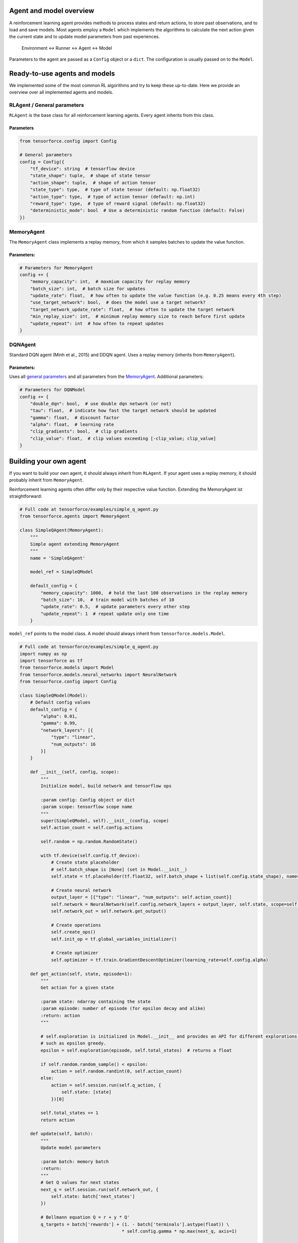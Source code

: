 Agent and model overview
========================

A reinforcement learning agent provides methods to process states and return actions, to store past observations, and to load and save models. Most agents employ a ``Model`` which implements the algorithms to calculate the next action given the current state and to update model parameters from past experiences.

  Environment <-> Runner <-> Agent <-> Model

Parameters to the agent are passed as a ``Config`` object or a ``dict``. The configuration is usually passed on to the ``Model``.

Ready-to-use agents and models
==============================

We implemented some of the most common RL algorithms and try to keep these up-to-date. Here we provide an overview over all implemented agents and models.

RLAgent / General parameters
----------------------------

``RLAgent`` is the base class for all reinforcement learning agents.
Every agent inherits from this class.



Parameters
~~~~~~~~~~

.. code:: python

    from tensorforce.config import Config

    # General parameters
    config = Config({
        "tf_device": string  # tensorflow device
        "state_shape": tuple,  # shape of state tensor
        "action_shape": tuple,  # shape of action tensor
        "state_type": type,  # type of state tensor (default: np.float32)
        "action_type": type,  # type of action tensor (default: np.int)
        "reward_type": type,  # type of reward signal (default: np.float32)
        "deterministic_mode": bool  # Use a deterministic random function (default: False)
    })

MemoryAgent
-----------

The ``MemoryAgent`` class implements a replay memory, from which it
samples batches to update the value function.

Parameters:
~~~~~~~~~~~

.. code:: python

    # Parameters for MemoryAgent
    config += {
        "memory_capacity": int,  # maxmium capacity for replay memory
        "batch_size": int,  # batch size for updates
        "update_rate": float,  # how often to update the value function (e.g. 0.25 means every 4th step)
        "use_target_network": bool,  # does the model use a target network?
        "target_network_update_rate": float,  # how often to update the target network
        "min_replay_size": int,  # minimum replay memory size to reach before first update
        "update_repeat": int  # how often to repeat updates
    }

DQNAgent
--------

Standard DQN agent (Minh et al., 2015) and DDQN agent. Uses a replay memory (inherits from ``MemoryAgent``).

Parameters:
~~~~~~~~~~~

Uses all `general parameters <#RLAgent>`__ and all parameters from the
`MemoryAgent <#MemoryAgent>`__. Additional parameters:

.. code:: python

    # Parameters for DQNModel
    config += {
        "double_dqn": bool,  # use double dqn network (or not)
        "tau": float,  # indicate how fast the target network should be updated
        "gamma": float,  # discount factor
        "alpha": float,  # learning rate
        "clip_gradients": bool,  # clip gradients
        "clip_value": float,  # clip values exceeding [-clip_value; clip_value]
    }

Building your own agent
=======================

If you want to build your own agent, it should always inherit from
``RLAgent``. If your agent uses a replay memory, it should probably
inherit from ``MemoryAgent``.

Reinforcement learning agents often differ
only by their respective value function. Extending the
MemoryAgent ist straightforward:

.. code:: python

    # Full code at tensorforce/examples/simple_q_agent.py
    from tensorforce.agents import MemoryAgent

    class SimpleQAgent(MemoryAgent):
        """
        Simple agent extending MemoryAgent
        """
        name = 'SimpleQAgent'
    
        model_ref = SimpleQModel
    
        default_config = {
            "memory_capacity": 1000,  # hold the last 100 observations in the replay memory
            "batch_size": 10,  # train model with batches of 10
            "update_rate": 0.5,  # update parameters every other step
            "update_repeat": 1  # repeat update only one time
        }

``model_ref`` points to the model class. A model should always inherit from ``tensorforce.models.Model``.

.. code:: python

    # Full code at tensorforce/examples/simple_q_agent.py
    import numpy as np
    import tensorforce as tf
    from tensorforce.models import Model
    from tensorforce.models.neural_networks import NeuralNetwork
    from tensorforce.config import Config
    
    class SimpleQModel(Model):
        # Default config values
        default_config = {
            "alpha": 0.01,
            "gamma": 0.99,
            "network_layers": [{
                "type": "linear",
                "num_outputs": 16
            }]
        }
    
        def __init__(self, config, scope):
            """
            Initialize model, build network and tensorflow ops
            
            :param config: Config object or dict
            :param scope: tensorflow scope name
            """
            super(SimpleQModel, self).__init__(config, scope)
            self.action_count = self.config.actions
    
            self.random = np.random.RandomState()
    
            with tf.device(self.config.tf_device):
                # Create state placeholder
                # self.batch_shape is [None] (set in Model.__init__)
                self.state = tf.placeholder(tf.float32, self.batch_shape + list(self.config.state_shape), name="state")
    
                # Create neural network
                output_layer = [{"type": "linear", "num_outputs": self.action_count}]
                self.network = NeuralNetwork(self.config.network_layers + output_layer, self.state, scope=self.scope + "network")
                self.network_out = self.network.get_output()
    
                # Create operations
                self.create_ops()
                self.init_op = tf.global_variables_initializer()
    
                # Create optimizer
                self.optimizer = tf.train.GradientDescentOptimizer(learning_rate=self.config.alpha)
    
        def get_action(self, state, episode=1):
            """
            Get action for a given state
            
            :param state: ndarray containing the state 
            :param episode: number of episode (for epsilon decay and alike)
            :return: action
            """
            
            # self.exploration is initialized in Model.__init__ and provides an API for different explorations methods,
            # such as epsilon greedy.
            epsilon = self.exploration(episode, self.total_states)  # returns a float
    
            if self.random.random_sample() < epsilon:
                action = self.random.randint(0, self.action_count)
            else:
                action = self.session.run(self.q_action, {
                    self.state: [state]
                })[0]
    
            self.total_states += 1
            return action
    
        def update(self, batch):
            """
            Update model parameters
            
            :param batch: memory batch 
            :return: 
            """
            # Get Q values for next states
            next_q = self.session.run(self.network_out, {
                self.state: batch['next_states']
            })
    
            # Bellmann equation Q = r + y * Q'
            q_targets = batch['rewards'] + (1. - batch['terminals'].astype(float)) \
                                           * self.config.gamma * np.max(next_q, axis=1)
    
            self.session.run(self.optimize_op, {
                self.state: batch['states'],
                self.actions: batch['actions'],
                self.q_targets: q_targets
            })
    
        def initialize(self):
            """
            Initialize model variables
            :return: 
            """
            self.session.run(self.init_op)
    
        def create_ops(self):
            """
            Create tensorflow ops
            
            :return: 
            """
            with tf.name_scope(self.scope):
                with tf.name_scope("predict"):
                    self.q_action = tf.argmax(self.network_out, axis=1)
    
                with tf.name_scope("update"):
                    # These are the target Q values, i.e. the actual rewards plus the expected values of the next states
                    # (Bellman equation).
                    self.q_targets = tf.placeholder(tf.float32, [None], name='q_targets')
    
                    # Actions that have been taken.
                    self.actions = tf.placeholder(tf.int32, [None], name='actions')
    
                    # We need the Q values of the current states to calculate the difference ("loss") between the
                    # expected values and the new values (q targets). Therefore we do a forward-pass
                    # and reduce the results to the actions that have been taken.
    
                    # One_hot tensor of the actions that have been taken.
                    actions_one_hot = tf.one_hot(self.actions, self.action_count, 1.0, 0.0, name='action_one_hot')
    
                    # Training output, reduced to the actions that have been taken.
                    q_values_actions_taken = tf.reduce_sum(self.network_out * actions_one_hot, axis=1,
                                                           name='q_acted')
    
                    # The loss is the difference between the q_targets and the expected q values.
                    self.loss = tf.reduce_sum(tf.square(self.q_targets - q_values_actions_taken))
                    self.optimize_op = self.optimizer.minimize(self.loss)
